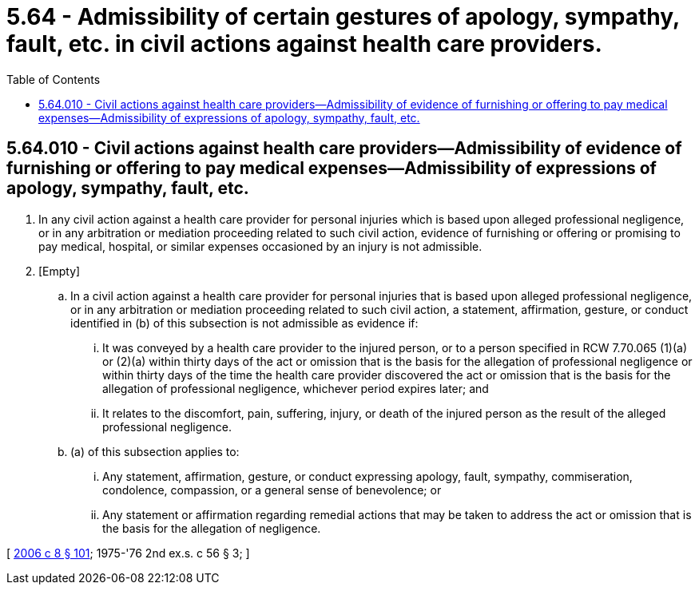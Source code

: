 = 5.64 - Admissibility of certain gestures of apology, sympathy, fault, etc. in civil actions against health care providers.
:toc:

== 5.64.010 - Civil actions against health care providers—Admissibility of evidence of furnishing or offering to pay medical expenses—Admissibility of expressions of apology, sympathy, fault, etc.
. In any civil action against a health care provider for personal injuries which is based upon alleged professional negligence, or in any arbitration or mediation proceeding related to such civil action, evidence of furnishing or offering or promising to pay medical, hospital, or similar expenses occasioned by an injury is not admissible.

. [Empty]
.. In a civil action against a health care provider for personal injuries that is based upon alleged professional negligence, or in any arbitration or mediation proceeding related to such civil action, a statement, affirmation, gesture, or conduct identified in (b) of this subsection is not admissible as evidence if:

... It was conveyed by a health care provider to the injured person, or to a person specified in RCW 7.70.065 (1)(a) or (2)(a) within thirty days of the act or omission that is the basis for the allegation of professional negligence or within thirty days of the time the health care provider discovered the act or omission that is the basis for the allegation of professional negligence, whichever period expires later; and

... It relates to the discomfort, pain, suffering, injury, or death of the injured person as the result of the alleged professional negligence.

.. (a) of this subsection applies to:

... Any statement, affirmation, gesture, or conduct expressing apology, fault, sympathy, commiseration, condolence, compassion, or a general sense of benevolence; or

... Any statement or affirmation regarding remedial actions that may be taken to address the act or omission that is the basis for the allegation of negligence.

[ http://lawfilesext.leg.wa.gov/biennium/2005-06/Pdf/Bills/Session%20Laws/House/2292-S2.SL.pdf?cite=2006%20c%208%20§%20101[2006 c 8 § 101]; 1975-'76 2nd ex.s. c 56 § 3; ]

